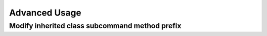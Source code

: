 ==============
Advanced Usage
==============

.. raw:: html

    <div class="alert alert-block">
    <a class="close" data-dismiss="alert">&times;</a>
    <h4 class="alert-heading">Warning!</h4>
    Documentation not yet available.
    </div>

Modify inherited class subcommand method prefix
===============================================

.. raw:: html

    <div class="alert alert-block">
    <a class="close" data-dismiss="alert">&times;</a>
    <h4 class="alert-heading">Warning!</h4>
    Documentation not yet available.
    </div>
